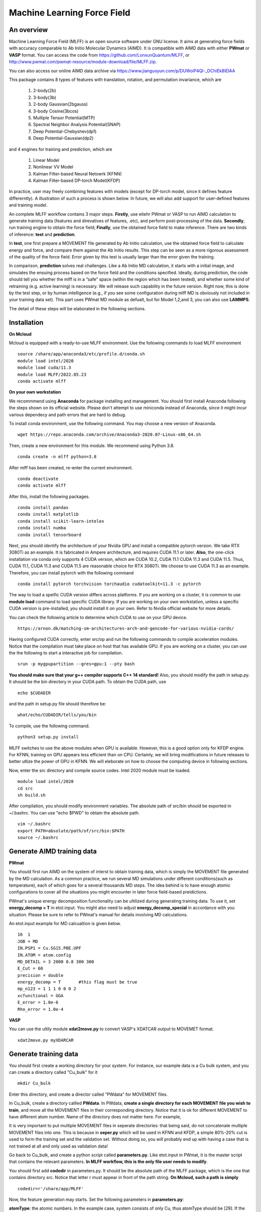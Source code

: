 Machine Learning Force Field
========================================

An overview
--------

Machine Learning Force Field (MLFF) is an open source software under GNU license. It aims at generating force fields with accuracy comparable to Ab Initio Molecular Dynamics (AIMD). It is compatible with AIMD data with either **PWmat** or **VASP** format. You can access the code from https://github.com/LonxunQuantum/MLFF, or http://www.pwmat.com/pwmat-resource/module-download/file/MLFF.zip. 

You can also access our online AIMD data archive via https://www.jianguoyun.com/p/DUWoiP4Ql-_OChiEk8IEIAA

This package contains 8 types of features with translation, rotation, and permutation invariance, which are

        1. 2-body(2b)
        2. 3-body(3b) 
        3. 2-body Gaussian(2bgauss)
        4. 3-body Cosine(3bcos) 
        5. Multiple Tensor Potential(MTP)
        6. Spectral Neighbor Analysis Potential(SNAP)
        7. Deep Potential-Chebyshev(dp1)        
        8. Deep Potential-Gaussian(dp2) 

and 4 engines for training and prediction, which are 

        1. Linear Model
        2. Nonlinear VV Model
        3. Kalman Filter-based Neural Netowrk (KFNN)
        4. Kalman Filter-based DP-torch Model(KFDP)

In practice, user may freely combining features with models (except for DP-torch model, since it defines feature differerntly). A illustration of such a process is shown below. In future, we will also add support for user-defined features and training model. 

.. image:: pictures/feat_model.png 

An complete MLFF workflow contains 3 major steps. **Firstly**, use eitehr PWmat or VASP to run AIMD calculation to generate training data (features and direvatives of features, .etc), and perform post-processing of the data. **Secondly**, run training engine to obtain the force field; **Finally**, use the obtained force field to make inference. There are two kinds of inference: **test** and **prediction**. 

In **test**, one first prepare a MOVEMENT file generated by Ab Initio calculation, use the obtained force field to calculate energy and force, and compare them against the Ab Initio results. This step can be seen as a more rigorous assessment of the quality of the force field. Error given by this test is usually larger than the error given the training. 

In comparison, **prediction** solves real challenges. Like a Ab Initio MD calculation, it starts with a initial image, and simulates the ensuing process based on the force field and the conditions specified.  Ideally, during prediction, the code should tell you whether the mlff is in a “safe” space (within the region which has been tested), and whether some kind of retraining (e.g. active learning) is necessary. We will release such capability in the future version. Right now, this is done by the test step, or by human intelligence (e.g., if you see some configuration during mlff MD is obviously not included in your training data set). This part uses PWmat MD module as defualt, but for Model 1,2,and 3, you can also use **LAMMPS**. 

The detail of these steps will be elaborated in the following sections. 

Installation
-------------

**On Mcloud**

Mcloud is equipped with a ready-to-use MLFF environment. Use the following commands to load MLFF environment

::

    source /share/app/anaconda3/etc/profile.d/conda.sh
    module load intel/2020
    module load cuda/11.3
    module load MLFF/2022.05.23
    conda activate mlff

**On your own workstation** 

We recommmend using **Anaconda** for package installing and management. You should first install Anaconda following the steps shown on its official website. Please don't attempt to use miniconda instead of Anaconda, since it might incur various dependecy and path errors that are hard to debug. 

To install conda environment, use the following command. You may choose a new version of Anaconda. 

::

    wget https://repo.anaconda.com/archive/Anaconda3-2020.07-Linux-x86_64.sh

Then, create a new environment for this module. We recommend using Python 3.8.  

::
    
    conda create -n mlff python=3.8

After mlff has been created, re-enter the current environment.
        
:: 
    
    conda deactivate
    conda activate mlff

After this, install the following packages. 

::

    conda install pandas
    conda install matplotlib
    conda install scikit-learn-intelex
    conda install numba         
    conda install tensorboard

Next, you should identify the architecture of your Nvidia GPU and install a compatible pytorch version. We take RTX 3080Ti as an example. It is fabricated in Ampere architecture, and requires CUDA 11.1 or later. **Also**, the one-click installation via conda only supports 4 CUDA version, which are CUDA 10.2, CUDA 11.1 CUDA 11.3 and CUDA 11.5. Thus, CUDA 11.1, CUDA 11.3 and CUDA 11.5 are reasonable choice for RTX 3080Ti. We choose to use CUDA 11.3 as an example. Therefore, you can install pytorch with the following command

::

    conda install pytorch torchvision torchaudio cudatoolkit=11.3 -c pytorch 

The way to load a speific CUDA version differs across platforms. If you are working on a cluster, it is common to use **module load** command to load specific CUDA library. If you are working on your own workstation, unless a specific CUDA version is pre-installed, you should install it on your own. Refer to Nvidia official website for more details. 

You can check the following article to determine which CUDA to use on your GPU device.  

::

    https://arnon.dk/matching-sm-architectures-arch-and-gencode-for-various-nvidia-cards/

Having configured CUDA correctly, enter src/op and run the following commands to compile acceleration modules. Notice that the compilation must take place on host that has available GPU. If you are working on a cluster, you can use the the following to start a interactive job for compilation. 

::

    srun -p mygpupartition --gres=gpu:1 --pty bash

**You should make sure that your g++ compiler supports C++ 14 standard!** Also, you should modify the path in setup.py. It should be the bin directory in your CUDA path. To obtain the CUDA path, use 

::

    echo $CUDADIR

and the path in setup.py file should therefore be:

::

    what/echo/CUDADIR/tells/you/bin

To compile, use the following command.

::

    python3 setup.py install  

MLFF switches to use the above modules when GPU is available. However, this is a good option only for KFDP engine. For KFNN, training on GPU appears less efficient than on CPU. Certainly, we will bring modifications in future releases to better utlize the power of GPU in KFNN. We will eleborate on how to choose the computing device in following sections. 

Now, enter the src directory and compile source codes. Intel 2020 module must be loaded. 

:: 

    module load intel/2020
    cd src
    sh build.sh
    

After compilation, you should modify environment variables. The absolute path of src/bin should be exported in ~/.bashrc. You can use "echo $PWD" to obtain the absolute path.

::

    vim ~/.bashrc 
    export PATH=absolute/path/of/src/bin:$PATH
    source ~/.bashrc 

Generate AIMD training data 
--------------------------

**PWmat**

You should first run AIMD on the system of interst to obtain training data, which is simply the MOVEMENT file generated by the MD calculation. As a common practice, we run several MD simulations under different conditions(such as temperature), each of which goes for a several thousands MD steps. The idea behind is to have enough atomic configurations to cover all the situations you might encounter in later force field-based preidictions.  

PWmat's unique energy decomposition functionality can be ultilized during generating training data. To use it, set **energy_decomp = T** in etot.input. You might also need to adjust **energy_decomp_special** in accordance with you situation. Please be sure to refer to PWmat's manual for details involving MD calculations. 

An etot.input example for MD calcualtion is given below. 

:: 

    16  1
    JOB = MD
    IN.PSP1 = Cu.SG15.PBE.UPF
    IN.ATOM = atom.config
    MD_DETAIL = 3 2000 0.8 300 300
    E_Cut = 60 
    precision = double
    energy_decomp = T       #this flag must be true
    mp_n123 = 1 1 1 0 0 0 2
    xcfunctional = GGA
    E_error = 1.0e-6
    Rho_error = 1.0e-4

**VASP**

You can use the ultily module **xdat2move.py** to convert VASP's XDATCAR output to MOVEMET format. 

::
    
    xdat2move.py myXDARCAR


..
    **Principles for generating trianing data**

    As the first principle, training data set should well represent the 3N-dimensional phase space, where N is the number of atoms. That is, data should include the system’s spatial configurations as many as possible. The reason is self-evident under the framework of energy decomposition. In our example, the training data is usually made up of images from more several MD results with varying condtitions. However, these images are sampled from the raw data, otherwise data size can be overwhelming. We now use some naïve rules to pick up images from the raw data. We may introduce more complex sampling method in the future. 

Generate training data
-----------------------

You should first create a working directory for your system.  For instance, our example data is a Cu bulk system, and you can create a directory called "Cu_bulk" for it 

::  
    
    mkdir Cu_bulk 

Enter this directory, and create a director called "PWdata" for MOVEMENT files. 

.. image:: pictures/PWdata.png 

In Cu_bulk, create a directory callled **PWdata**. In PWdata, **create a single directory for each MOVEMENT file you wish to train**, and move all the MOVEMENT files in their corresponding directory. Notice that it is ok for different MOVEMENT to have different atom number. Name of the directory does not matter here. For example, 

.. image:: pictures/data123.png 

It is very important to put multiple MOVEMENT files in seperate directories: that being said, do not concatenate multiple MOVEMENT files into one. This is because in **seper.py** which will be used in KFNN and KFDP, a simple 80%-20% cut is used to form the training set and the validation set. Without doing so, you will probably end up with having a case that is not trained at all and only used as validation data! 


Go back to Cu_bulk, and create a python script called **parameters.py**. Like etot.input in PWmat, it is the master script that contains the relevant parameters. **In MLFF workflow, this is the only file user needs to modify**. 


You should first add **codedir** in parameters.py. It should be the absolute path of the MLFF package, which is the one that contains directory src. Notice that letter r must appear in front of the path string. **On Mcloud, such a path is simply** 

::
    
    codedir=r'/share/app/MLFF' 

Now, the feature generation may starts. Set the following parameters in **parameters.py**: 

**atomType**: the atomic numbers. In the example case, system consists of only Cu, thus atomType should be [29]. If the system contains more than one element, all atomic numbers should be specified. For instance, atomType should be [8,29] for CuO. Order does not matter here. 

**use_Ftype**: features fed into the training process. Usually, combinations such as [1,2],[3,4],[5],[6],[7],[8] are used, but you are free to explore other combinations. In the given example, we use [1,2]. Note that feature 6 could be slow. 

**isCalcFeat**: set to be True. Notice that this step will generate feature output files that can be reused by other training processes. They are stored in directory fread_dfeat. 

Besides, you should also pay attention to 2 extra parameters that are relevant: 

**Rc_M**: the cutoff radius of feature generation, in Angstrom. Since all of our 8 features are "local", which assumes that atomic properties such as energy are determined by near neighbors, this parameter controls how many neighbors are taken into account when generating features. Its default value is 6, but we recommand you trying different values for different system. 

**maxNeighborNum**: size of buffer, with default value 100. However, for some systems it is not enough to accommodate all the neighbors, and thus the feature generation fails. The singal of such an error can be found in /output. For each feature, an out file is generated. There should be out1 and out2 if feature combination [1,2] is chosen. In each out file, feature generation detail of each MD step is recorded. The correct scenario is shown below. 


.. image:: pictures/feature_success.png

If, however, you find that no information was printed, like the scenario shown below, you shoud assign **maxNeighborNum** with a larger number. 

.. image:: pictures/feature_fail.png 

For our example, a correct parameters.py should look like this 

.. image:: pictures/parameters.png  

After parameters.py are all set, run mlff.py in the current directory to obtain the features. 

::
    
    mlff.py

Having generated the feature data, you can now feed them into various training models. **isCalcFeat** should be turned off now. 

Model 1: Linear Model
----------------------

1.Training
^^^^^^^^^^

Turn on **isFitLinModel** to lanuch linear fitting. After training, you should turn off **isFitLinModel**. You should prepare a **parameters.py** that looks like this:

.. image:: pictures/lin_fit.png 

In the training of linear model, atomic energy, total energy and force are all used as training data. Their default weights are 0.2, 0.6 and 0.2. You can define the following parameters in **parameters.py** to adjust the weights, or turn off some of them. For example, the following setting means that only total energy is used for training. 

::

    fortranFitWeightOfEnergy = 0.0 
    fortranFitWeightOfEtot = 1.0
    fortranFitWeightOfForce = 0.0 

2.Inference
^^^^^^^^^

Test
""""

Prepare another Ab Initio MOVEMENT file. In **Cu_bulk**, Create a new directory called **MD** and move the MOVEMENT file you wish to test against into it.  

Several parameters should be set in **parameters.py**. 

**isNewMd100**: set True

**imodel**: set to be 1, which is linear model. 

**md_num_process**: the mpi process number you wish to use. Its value can be up to the number of available cores in you CPU. 

Finally, use mlff.py to start a test. 

**Please be considerate when using Mcloud or other clusters: do not run mlff.py on the login node!** Instead, submit job via following slurm script: Notice that when submitting jobs through slurm, **ntasks-per-node** determines how many cores you can use. 

::

    #!/bin/sh
    #SBATCH --partition=mypartition
    #SBATCH --job-name=myjobname
    #SBATCH --nodes=1
    #SBATCH --ntasks-per-node=1
    #SBATCH --threads-per-core=1

    conda activate mlff

    mlff.py

Copy the above to a file, and name it **run.sh**. Notice that if you are working on Mcloud, replace **conda activate mlff** with the following block:

::

    source /share/app/anaconda3/etc/profile.d/conda.sh
    module load intel/2020
    module load cuda/11.3
    module load MLFF/2022.05.23
    conda activate mlff


Use the following command to submit:

::

    sbatch run.sh

In our example, a new MOVEMENT file can be found after the test. You can use **plot_mlff_inference.py** to visualize the results. The generated plot will appear in the working directory. 

::

    plot_mlff_inference.py 

Below is a plot of results for the Cu sample data. 

.. image:: pictures/lft.png

Prediction
""""""""""

The process of prediction is almost identical to that of MD in PWmat. First, create a **atom.config** file that contains an initial image. Next modify **md.input** generated in **test** step. Such a file should appear like this: 
::

    md.atom.config             (input file name )
    1, 100, 1.0, 600, 600      (MD_DETAIL as in PWmat MD calculatoin)
    F                          (Place holder)
    1                          (Type of model used for prediction. 1 stands for linear model)
    1                          (interval of MOVEMENT image taken. No need to change unless necessary)
    1                          (type of atom)
    29 58                      (atomic number and mass)

You should modify the first and the second line according to your need. The first line specifies the input file of the initial image. The second line is the same as **MD_DETAIL** flag in PWmat MD calculation. Please refer to PWmat's user manual for details. 

Use the following command to run prediction after parameters are set. **NUM_THREAD** stands for the mpi process number you wish to use. You can use the following 

::

    mpirun -n NUM_THREAD main_MD.x 

If you are working on Mcloud or other clusters, use the following script. Modify parameters according to the rules in "Test" section. 

::  

    #!/bin/sh
    #SBATCH --partition=mypartition
    #SBATCH --job-name=myjobname
    #SBATCH --nodes=1
    #SBATCH --ntasks-per-node=1
    #SBATCH --threads-per-core=1

    mpirun -n NUM_THREAD main_MD.x 

The outputs of prediction are the same as those of PWmat MD calculation. 

**LAMMPS**

To use LAMMPS as the MD engine, you should add these lines in LAMMPS's input file:

::

    
    pair_style qcad
    pair_coeff  * * 1 5 29

The first line specify pair style. In the second line, the first to stars are place holder. "1" represents the model you are using (in this case it is linear model). 5 means calculating neighbors every 5 steps. 29 is the first type of atom in the system. Notice that for system with more than 1 type of element, the atom numbers of all element should listed. For example, if the system is CuO, the second line should be: 

::

    pair_coeff  * * 1 5 8 29


Model 2: Nonlinear Model(VV) 
-------------------------

VV(vector-vector) goes beyond linear fitting by introducing nonlinearity. In linear model, we approximate the total energy by a linear combination of features. But in VV, we build a new set of features from the old ones. These new features are generated by feeding old ones into nonlinear functions. For example, they could be exp(-F_i), F_i* F_i, F_i* F_i *F_i, .etc.

1.Training
^^^^^^^^^^

First, perform feature generation and fitting as in linear model. Next, we start the training of VV model. It consists 2 parts: first, it generates secondary features based on the primary features; second, it selects a set of secondary features that brings the greatest reduction in the loss function. We call them **generation** and **selection** respectively. 

**Generation**

Run select_mm_VV.r in the working directory.   

::

    select_mm_VV.r

You should input the following parameters.

**itype**: type of atom taken into account. If system only consists of 1 type of atom, input 1; if there are more than 1 type of atom, input should be 1, or 2, or 3, .etc. We will elaborate on how to deal with more than one type of atom below. 

**iseed**: a minus integer seed. It is used to randomly form a temporary training set and test set. 

**include feat^3**: enter 0. This means do not inlcude cubic terms in the secondary feature. 

**iscan_MM, or not**: enter 1

You can observe that this routine is looping over the secondary features. Finally, 8000 secondary features are obtained. Each loop takes increasingly long time since it involves diagonalization of a dense matrix of increasing dimension. 

**Selection**

Run select_VV_MM.r again to select the best secondary features. Input parameters as follows:

**itype**: same as previous run

**iseed**: same as previous run

**include feat^3**: enter 0

**iscan_MM, or not**: enter 0

**input mm**: the number of secondary feature you wish to choose. 1000 to 2000 is a resonable range. 


**More than 1 type of element?**

For system with more than one type of element, you should run **generation** and **selection** more than once. For each type of element, you should run **generation** and **selection**  with resepct to each element. That is, run the whole selection with **itype=1**, and next **itype=2**, **itype=3**, etc. **iseed** and **input mm** must match in each selection. 


After **generation** and **selection**, prepare a file called **select_VV.input**, which should have the following format 

::  
    
    10
    2000           (mm number you used)
    20
    0
    20,4,2.0,0.001

You can keep everything except the mm number as a template.   

Copy **select_VV.input** into **fread_dfeat** directory, and run feat_dist_xp.r. Choose 1 when input selection pops up. 

::

    feat_dist_xp.r

Finally, go back to your working directory, and use **fit_VV_forceMM.r** to fit. You can observe that the number of feature used to fit, as well as the time to fit, significantly increased. 

::

    fit_VV_forceMM.r

2. Inference 
^^^^^^^^^^^^^

Test
""""

This step is similar to that of linear model. Add the following parameters in **parameters.py**. **isCalcFeat**  and  **isFitLinModel** shoudl be turned off. 

**isNewMd100**: set to be true 

**imodel**: 2, i.e. MD mode for VV

**md_num_process**: number of process you wish to use. 

Next, run 

::

    mlff.py

or submit job via script

::

    #!/bin/sh
    #SBATCH --partition=mycpupartition
    #SBATCH --job-name=myjobname
    #SBATCH --nodes=1
    #SBATCH --ntasks-per-node=32
    #SBATCH --threads-per-core=1

    conda activate mlff_debug

    mlff.py

Notice that if you are working on **Mcloud**, replace **conda activate mlff** with the following block:

::

    source /share/app/anaconda3/etc/profile.d/conda.sh
    module load intel/2020
    module load cuda/11.3
    module load MLFF/2022.05.23
    conda activate mlff

After MD, you can visualize the results as introduced in the linear model section. 

The graph below shows a VV inference on Cu1646 case. However, there is no guarantee that the choice of parameters is optimal. We will further explore better combinations of parameters. 

.. image:: pictures/vv.png 

Prediction
""""""""""""

The procedure is identical to that of linear model. 

**LAMMPS**

The procedure is the same as that of linear model. 

Model 3: Kalman Filter-based Neural Network
--------------------------------------------

In this Model, we use Kalman filter to improve the bare neural network(NN). Essentially, Kalman filter smooths the “spikes” of the high dimension cost function, curbing the likelihood of falling into local minimum. 

1.Training
^^^^^^^^^^

First, several NN parameters should be set. 

**natoms** If more than one type of atom present, one should also set natoms correctly. For example, if the system of interest consists of 4 Cu atom and 7 Au atom, then you should set atomType = [29,79] and natoms = [4,7]. 

**nFeatures** It is the number of features. It should be the sum of the two numbers in the last line of   /fread_dfeat/feat.info. In our example, nFeatures is 42. 
        
**use_GKalman**: set to be True

**is_scale**: set to be True

**storage_scaler**: set to be True. **This is important since it saves the scaler of data for later MD runs.** 

**itype_Ei_mean**: the estimation of mean energy of each type of atom. You should go to train_data/final_train and take a look at engy_scaled.npy via the following commands,

::

    cd train_data/final_train
    python 
    import numpy 
    numpy.load("engy_scaled.npy")

You don't need an excact mean, and a rough estimate should suffice. For example, for a CuO system which contains 2 types of atom, if the commands above returns something like this:

::

    array([[174.0633357],
       [174.0604308],
       [174.0453315],
       ...,
       [437.0013048],
       [437.3404306],
       [437.2137406]])

you can just set 

::

    itype_Ei_mean=[174.0,437.0] 

**n_epoch**: the number of epoch for training. You can start with 100. 

At first, you might want to modify the setting of NN network. However, if you are not totally familiar with the NN theory, it is ok to use the default value.  

**nLayer** The layer of neural network. Notice that more layers does not mean better result! The default value is 3.  

**nNode**: Number of nodes in each layer. The default setting is 15, 15, 1. The format of network setting looks like this:

::

    nNodes = np.array([[15],[15],[1]]) 

This means the first and the second layer have 15 nodes each, and the final layer is the output layer with only 1 node. 

If the system has more than one type of element, each type should be assigned with a network. For exmaple, for a system with 2 types of element, set up the networks in the following manner: 

::

    nNodes = np.array([[15,15],[15,15],[1,1]]) 

You can adjust the network size according to your need. Be advised, however, that due to the heavy computation required by KF, node number per atom should not be too large, and 15 appears reasonable in our test. 


**Please note that right now, only total energy is used as training data in KFNN. We will include atomic energy and forces in the future releases.**

We now use **seper.py** to devide data into a training set and a validation set. Currently, the default division is a simple cut between first 80% and 20%. Run the following command in the same directory. 

::

    seper.py

Next, use gen_data.py to re-formulate data. After this step you will find them in the directory **train_data**. 

::

    gen_data.py

You can now launch **train.py**. You should also specify a directory with flag -s to save the logs and models. As stated above, training in GPU is not efficient as in CPU at this point. To force using cpu, add **--cpu** flag.

::
    
    train.py -s records --cpu

On Mcloud or your own cluster, use a script to submit a job. For example, 

::
        
    #!/bin/sh
    #SBATCH --partition=mypartition
    #SBATCH --job-name=myjobname
    #SBATCH --nodes=1
    #SBATCH --ntasks-per-node=num_of_threads
    #SBATCH --threads-per-core=1
    
    conda activate mlff 

    train.py -s records 

Notice that if you are working on **Mcloud**, replace **conda activate mlff** with the following block:

::

    source /share/app/anaconda3/etc/profile.d/conda.sh
    module load intel/2020
    module load cuda/11.3
    module load MLFF/2022.05.23
    conda activate mlff

2. During training
^^^^^^^^^^^^^^^^^^

During training, you can monitor te progress by checking the logs in **records** directory. 

**epoch_loss.dat**: loss, RMSE_Etot, RMSE_Ei, RMSE_F of training set in each epoch. 

**epoch_loss_valid.dat**: RMSE_Etot, RMSE_Ei, RMSE_F of valid set in each epoch.  

**model**: directory that contains the obtained models. The latest and the best model will be saved. 

You can use -R to plug in previously trained models. It will automatically search for "latest.pt" in record/model 

::

    train.py -R  

You can compare epoch_loss.dat and epoch_loss_valid.dat to see if an overfitting occurs. 

3. Inference 
^^^^^^^^^^^^

Test
""""

Copy **read_torch_wij.py** from diretory utils to the directory you are working in. Also, copy the compiled executable **main_MD.x** in QCAD/fortran_code into **src/bin**. 

Run 

::

    read_torch_wij.py

in your working directory. You should find **Wij.txt** and **data_scaler.txt** in /fread_dfeat after this step.  

Next, set the following parameters in parameters.py 

**isNewMd100**: set to be true 

**imodel**: 3, i.e. MD mode for NN

**md_num_process**: number of process you wish to use. 

Next, run 

::

    mlff.py

or submit job via a script

::

    #!/bin/sh
    #SBATCH --partition=mycpupartition
    #SBATCH --job-name=myjobname
    #SBATCH --nodes=1
    #SBATCH --ntasks-per-node=32
    #SBATCH --threads-per-core=1

    conda activate mlff_debug

    mlff.py

Notice that if you are working on **Mcloud**, replace **conda activate mlff** with the following block:

::

    source /share/app/anaconda3/etc/profile.d/conda.sh
    module load intel/2020
    module load cuda/11.3
    module load MLFF/2022.05.23
    conda activate mlff

This step is similar to the MD calculation in PWmat. After this, you can find a MOVEMENT file in the currently directory, which is generated by the MLFF-MD calculation. Use 

::

    plot_mlff_test.py 

to generate plot of the test result. The following plot shows the KFNN inference result on cu1646 case. 

.. image:: pictures/nn.png  

Prediction
""""""""""

The procedure for KFNN prediction is the same as in the linear model. You should alter the type of model for inference (which should be 3 in this case) accordingly.    

**LAMMPS**

The procedure is the same as that of linear model.
 
Model 4: Kalman Filter-based DP-torch
---------------------------

In this model, we incorporate Kalman filter with DP-torch model. You may choose to run DP-torch with or without Kalman filter. 

1.Training
^^^^^^^^^^

DP-torch model does not require input feature, but you still need a placeholder. Use feature 1 for this purpose. Next, set the following parameters. 

**dR_neigh**: set to be True

**use_LKalman**: set to be true if you wish to apply local Kalman filter upon DP. Note that **do not** attempt to use global KF, since memory usage will be unreasonably large. You should set the network configuration accordingly. See below. 

**batch_size**: without KF, batch size can be larger than 1. You can start with 4. But if KF is applied, batch size can only be 1

**n_epoch**: You need a epoch number larger than in KFNN. DP-torch might take several thousands epochs to converge. However, since a single DP-torch epoch is faster, there is no substantial difference between the total training time of DP-torch and that of KFNN. If KF is used, epoch number can be smaller. 

**nFeatures**: check the feature number in output/outx, with x being the feature index you chose. 

Having done the above, run **seper.py** and **gen_data.py** as in model 3. 

To initiate training, you should also choose a network configuration class in accordance with the model. 

**DP_cfg_dp**: without KF

**DP_cfg_dp_kf**: with KF 

In trainning, pass it in as an argument after flag **-n**.

::
    
    train.py --dp=True -n DP_cfg_dp -s record

You can also use the following script to submit job on your cluster. You have to submit this to nodes with at least 1 available GPU. 

::

    #!/bin/sh
    #SBATCH --partition=mygpupartition
    #SBATCH --job-name=cu1646_dp1
    #SBATCH --gres=gpu:1 
    #SBATCH --nodes=1
    #SBATCH --ntasks-per-node=4
    #SBATCH --threads-per-core=1
    
    conda activate mlff

    train.py --dp=True -n DP_cfg_dp -s record 

Notice that if you are working on **Mcloud**, replace **conda activate mlff** with the following block:

::

    source /share/app/anaconda3/etc/profile.d/conda.sh
    module load intel/2020
    module load cuda/11.3
    module load MLFF/2022.05.23
    conda activate mlff

2. Inference 
^^^^^^^^^^^^

Test 
""""

Move all the files in **PWdata** to a backup directory, and make **PWdata** empty. Copy MOVEMENT file you wish to test against into **PWdata**. Before starting, modify the following parameters in **parameters.py**: 

**test_ratio**: set to 1. This means that all images are used for testing. 

Also remove the previous directory that contains training data 

::
    
    rm train_data/ fread_dfeat/ output/ input/ -r 

Now, perform data processing as in training: 

::

    mlff.py
    seper.py
    gen_data.py

Finally, run 

::
    
    test.py --dp=True -n DP_cfg_dp 

RMSE of total energy and force will be reported at the end. A plot will also be generated. 

Below are the test results of DP-torch with Kalman filter and without Kalman Filter. 


.. image:: pictures/dp.png

.. image:: pictures/kfdp.png    

Prediction
""""""""""

First, backing up all the files in /PWdata. Create 2 files for MD calculation:

**atom.config**: The initial image for MD calculation. Other names are not allowed. 

**md.input**: The input file for MD calculation. For DP-torch model prediction, this file should look like this:

::

    atom.config             (input file name)
    1, 100, 1.0, 600, 600   (MD_DETAILS in PWmat MD calculation)
    F                       (Place holder)
    4                       (Type of model, 4 stands for dp)
    1                       (interval for MD movement. No need to change)
    1                       (Types of atom)
    29 58                   (Atomic number and mass)


Also, add the following parameters in **parameters.py**

**dp_predict**: set to be True 

**test_ratio**: set to 1. 

Finally, use main_MD.x to start calculation. Notice that for this model, do not use mpirun 

::

    main_MD.x

The current version of DP-torch prediction is a bit slow. We will release accelerated version in the future. 